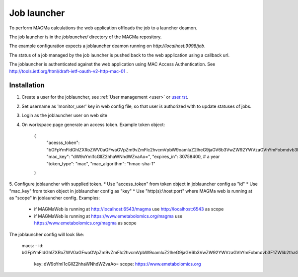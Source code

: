 .. _launcher:

Job launcher
============

To perform MAGMa calculations the web application offloads the job to a launcher deamon.

The job launcher is in the `joblauncher/` directory of the MAGMa repository.

The example configuration expects a joblauncher deamon running on `http://localhost:9998/job`.

The status of a job managed by the job launcher is pushed back to the web application using a callback url.

The joblauncher is authenticated against the web application using MAC Access Authentication.
See http://tools.ietf.org/html/draft-ietf-oauth-v2-http-mac-01 .

Installation
------------

1. Create a user for the joblauncher, see :ref:`User management <user>` or `user.rst <user.rst>`_.
2. Set username as 'monitor_user' key in web config file, so that user is authorized with to update statuses of jobs.
3. Login as the joblauncher user on web site
4. On workspace page generate an access token. Example token object:

    {
        "acesss_token": "bGFpYmFldGhlZXRoZWV0aGFwaGVpZm9vZmFlc2hvcmVpbW9oamluZ2lheG9jaGV6b3VwZW92YWVzaGVhYmFobmdvb3F1ZWlib2thaG5nZWV0ZWVwaG9odGhldXR=",
        "mac_key": "dW9oYml1cGllZ2hhaWNhdWZvaAo=",
        "expires_in": 30758400, # a year
        "token_type": "mac",
        "mac_algorithm": "hmac-sha-1"
    }

5. Configure joblauncher with supplied token.
* Use "access_token" from token object in joblauncher config as "id"
* Use "mac_key" from token object in joblauncher config as "key"
* Use "http(s):\\host:port" where MAGMa web is running at as "scope" in joblauncher config. Examples:
  * if MAGMaWeb is running at http://localhost:6543/magma use http://localhost:6543 as scope
  * if MAGMaWeb is running at https://www.emetabolomics.org/magma use https://www.emetabolomics.org/magma as scope

The joblauncher config will look like:

   macs:
   - id: bGFpYmFldGhlZXRoZWV0aGFwaGVpZm9vZmFlc2hvcmVpbW9oamluZ2lheG9jaGV6b3VwZW92YWVzaGVhYmFobmdvb3F1ZWlib2thaG5nZWV0ZWVwaG9odGhldXR=
     key: dW9oYml1cGllZ2hhaWNhdWZvaAo=
     scope: https://www.emetabolomics.org


